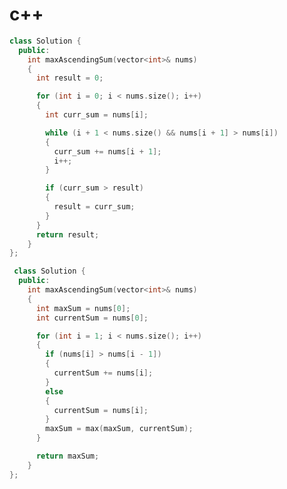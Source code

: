 * c++ 
#+BEGIN_SRC cpp
class Solution {
  public: 
    int maxAscendingSum(vector<int>& nums)
    {
      int result = 0;

      for (int i = 0; i < nums.size(); i++)
      {
        int curr_sum = nums[i];

        while (i + 1 < nums.size() && nums[i + 1] > nums[i])
        {
          curr_sum += nums[i + 1];
          i++;
        }

        if (curr_sum > result)
        {
          result = curr_sum;
        }
      }
      return result;
    }
};
#+END_SRC

#+BEGIN_SRC cpp
 class Solution {
  public: 
    int maxAscendingSum(vector<int>& nums)
    {
      int maxSum = nums[0];
      int currentSum = nums[0];

      for (int i = 1; i < nums.size(); i++)
      {
        if (nums[i] > nums[i - 1])
        {
          currentSum += nums[i];
        }
        else
        {
          currentSum = nums[i];
        }
        maxSum = max(maxSum, currentSum);
      }

      return maxSum;
    }
};
#+END_SRC
